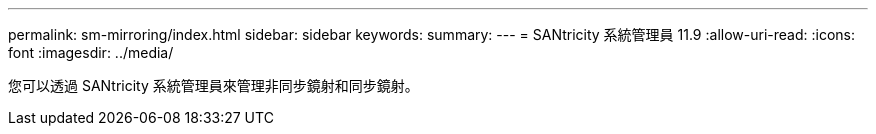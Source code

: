 ---
permalink: sm-mirroring/index.html 
sidebar: sidebar 
keywords:  
summary:  
---
= SANtricity 系統管理員 11.9
:allow-uri-read: 
:icons: font
:imagesdir: ../media/


[role="lead"]
您可以透過 SANtricity 系統管理員來管理非同步鏡射和同步鏡射。
